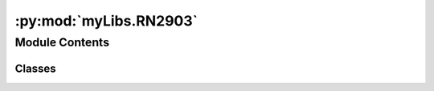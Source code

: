 :py:mod:`myLibs.RN2903`
=======================

.. py:module:: myLibs.RN2903


Module Contents
---------------

Classes
~~~~~~~

.. autoapisummary::

   myLibs.RN2903.RN2903
   myLibs.RN2903.RN2903_Radio
   myLibs.RN2903.RN2903_Lora




.. py:class:: RN2903(comDriver, buffer, name='None')


   .. py:attribute:: _MODULE
      :value: ''

      

   .. py:attribute:: _VERSION
      :value: ''

      

   .. py:attribute:: _EUI
      :value: ''

      

   .. py:attribute:: _MACPAUSE
      :value: ''

      

   .. py:method:: open(callback, RadioConfig, Buffer)


   .. py:method:: close()


   .. py:method:: receive(**kwargs)


   .. py:method:: commandSendAndReceive(data, **kwargs)


   .. py:method:: commandSendAndValidate(data, validation, **kwargs)


   .. py:method:: dataSend(data)


   .. py:method:: dataSendAndValidate(data, validation, loopTime)


   .. py:method:: sendToBuffer(data, **kwargs)


   .. py:method:: getDeviceInfo()


   .. py:method:: factoryReset()


   .. py:method:: encodeData(data)


   .. py:method:: decodeData(data)


   .. py:method:: timeOnAir(spreadfactor, bandwidth, codingrate, header='off', optimization='on', payload_size=30, preamble_length=8)


   .. py:method:: configure()
      :abstractmethod:


   .. py:method:: receiveCallback(data)
      :abstractmethod:



.. py:class:: RN2903_Radio(comDriver, buffer, name='None')


   Bases: :py:obj:`RN2903`

   .. py:method:: configure(config)


   .. py:method:: receiveCallback(data)


   .. py:method:: startReceive()


   .. py:method:: stopReceive()


   .. py:method:: Testing(callback, testMessage, currentConfig, RadioConfig, Buffer)

      Args
          - configuration: specific to the RN2903 
          - message: line number 
      Return 
          - True of false based on Radio Tx OK 
      Function
          - update testing configurations of the device 
          - send the message 
          - validate the message was sent 
          - return the validation and the time from ok to TX_Ok 



.. py:class:: RN2903_Lora(config, comDriver, buffer, name='None')


   Bases: :py:obj:`RN2903`

   .. py:method:: configure()


   .. py:method:: receiveCallback(data)



